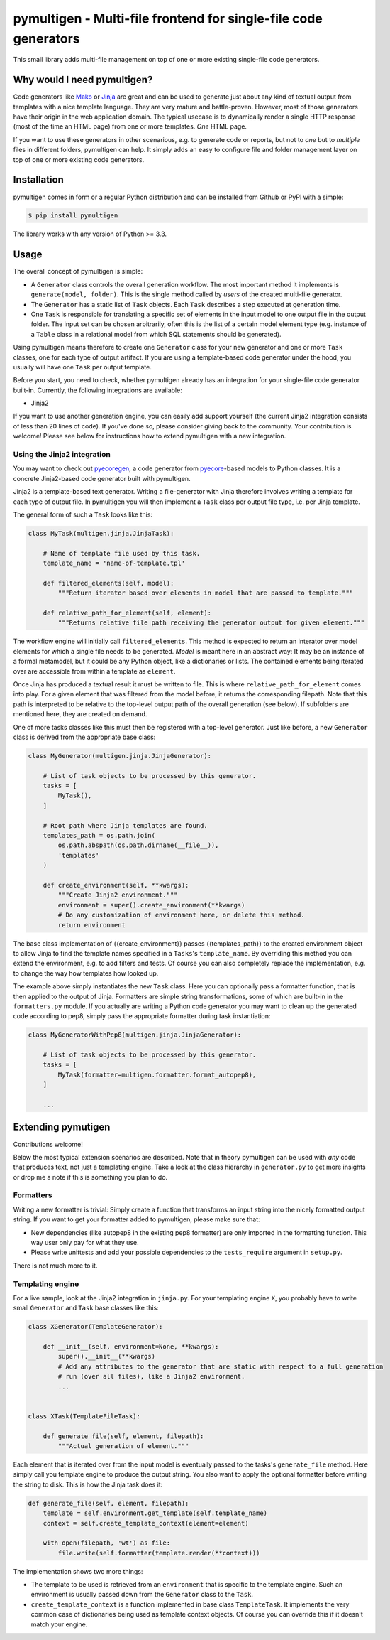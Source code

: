 pymultigen - Multi-file frontend for single-file code generators
================================================================

.. image:: https://travis-ci.org/moltob/pymultigen.svg?branch=master
    :target: https://travis-ci.org/moltob/pymultigen

.. image:: https://badge.fury.io/py/pymultigen.svg
    :target: https://badge.fury.io/py/pymultigen

.. image:: https://coveralls.io/repos/github/moltob/pymultigen/badge.svg?branch=master
    :target: https://coveralls.io/github/moltob/pymultigen?branch=master

.. image:: https://img.shields.io/badge/License-MIT-yellow.svg
    :target: https://opensource.org/licenses/MIT

This small library adds multi-file management on top of one or more existing single-file code
generators.

Why would I need pymultigen?
----------------------------

Code generators like `Mako <http://www.makotemplates.org/>`_ or `Jinja <http://jinja.pocoo.org/>`_
are great and can be used to generate just about any kind of textual output from templates with a
nice template language. They are very mature and battle-proven. However, most of those generators
have their origin in the web application domain. The typical usecase is to dynamically render a
single HTTP response (most of the time an HTML page) from one or more templates. *One* HTML page.

If you want to use these generators in other scenarious, e.g. to generate code or reports, but not
to *one* but to *multiple* files in different folders, pymultigen can help. It simply adds an easy
to configure file and folder management layer on top of one or more existing code generators.

Installation
------------

pymultigen comes in form or a regular Python distribution and can be installed from Github or PyPI
with a simple:

.. code-block:: shell

    $ pip install pymultigen

The library works with any version of Python >= 3.3.

Usage
-----

The overall concept of pymultigen is simple:

* A ``Generator`` class controls the overall generation workflow. The most important method it
  implements is ``generate(model, folder)``. This is the single method called by *users* of the
  created multi-file generator.
* The ``Generator`` has a static list of ``Task`` objects. Each ``Task`` describes a step executed
  at generation time.
* One ``Task`` is responsible for translating a specific set of elements in the input model to one
  output file in the output folder. The input set can be chosen arbitrarily, often this is the list
  of a certain model element type (e.g. instance of a ``Table`` class in a relational model from
  which SQL statements should be generated).

Using pymultigen means therefore to create one ``Generator`` class for your new generator and one or
more ``Task`` classes, one for each type of output artifact. If you are using a template-based code
generator under the hood, you usually will have one ``Task`` per output template.

Before you start, you need to check, whether pymultigen already has an integration for your
single-file code generator built-in. Currently, the following integrations are available:

* Jinja2

If you want to use another generation engine, you can easily add support yourself (the current
Jinja2 integration consists of less than 20 lines of code). If you've done so, please consider
giving back to the community. Your contribution is welcome! Please see below for instructions how to
extend pymultigen with a new integration.

Using the Jinja2 integration
~~~~~~~~~~~~~~~~~~~~~~~~~~~~

You may want to check out `pyecoregen <https://github.com/pyecore/pyecoregen>`_, a code generator
from `pyecore <https://github.com/pyecore/pyecore>`_-based models to Python classes. It is a
concrete Jinja2-based code generator built with pymultigen.

Jinja2 is a template-based text generator. Writing a file-generator with Jinja therefore involves
writing a template for each type of output file. In pymultigen you will then implement a ``Task``
class per output file type, i.e. per Jinja template.

The general form of such a ``Task`` looks like this:

.. code-block:: python

    class MyTask(multigen.jinja.JinjaTask):

        # Name of template file used by this task.
        template_name = 'name-of-template.tpl'

        def filtered_elements(self, model):
            """Return iterator based over elements in model that are passed to template."""

        def relative_path_for_element(self, element):
            """Returns relative file path receiving the generator output for given element."""

The workflow engine will initially call ``filtered_elements``. This method is expected to return an
interator over model elements for which a single file needs to be generated. *Model* is meant here
in an abstract way: It may be an instance of a formal metamodel, but it could be any Python object,
like a dictionaries or lists. The contained elements being iterated over are accessible from within
a template as ``element``.

Once Jinja has produced a textual result it must be written to file. This is where
``relative_path_for_element`` comes into play. For a given element that was filtered from the model
before, it returns the corresponding filepath. Note that this path is interpreted to be relative to
the top-level output path of the overall generation (see below). If subfolders are mentioned here,
they are created on demand.

One of more tasks classes like this must then be registered with a top-level generator. Just like
before, a new ``Generator`` class is derived from the appropriate base class:

.. code-block:: python

    class MyGenerator(multigen.jinja.JinjaGenerator):

        # List of task objects to be processed by this generator.
        tasks = [
            MyTask(),
        ]

        # Root path where Jinja templates are found.
        templates_path = os.path.join(
            os.path.abspath(os.path.dirname(__file__)),
            'templates'
        )

        def create_environment(self, **kwargs):
            """Create Jinja2 environment."""
            environment = super().create_environment(**kwargs)
            # Do any customization of environment here, or delete this method.
            return environment

The base class implementation of {{create_environment}} passes {{templates_path}} to the created
environment object to allow Jinja to find the template names specified in a ``Tasks``'s
``template_name``. By overriding this method you can extend the environment, e.g. to add filters and
tests. Of course you can also completely replace the implementation, e.g. to change the way how
templates how looked up.

The example above simply instantiates the new ``Task`` class. Here you can optionally pass a
formatter function, that is then applied to the output of Jinja. Formatters are simple string
transformations, some of which are built-in in the ``formatters.py`` module. If you actually are
writing a Python code generator you may want to clean up the generated code according to pep8,
simply pass the appropriate formatter during task instantiation:

.. code-block:: python

    class MyGeneratorWithPep8(multigen.jinja.JinjaGenerator):

        # List of task objects to be processed by this generator.
        tasks = [
            MyTask(formatter=multigen.formatter.format_autopep8),
        ]

        ...

Extending pymutigen
-------------------

Contributions welcome!

Below the most typical extension scenarios are described. Note that in theory pymultigen can be used
with *any* code that produces text, not just a templating engine. Take a look at the class hierarchy
in ``generator.py`` to get more insights or drop me a note if this is something you plan to do.

Formatters
~~~~~~~~~~

Writing a new formatter is trivial: Simply create a function that transforms an input string into the nicely formatted output string. If you want to get your formatter added to pymultigen, please make sure that:

* New dependencies (like autopep8 in the existing pep8 formatter) are only imported in the
  formatting function. This way user only pay for what they use.
* Please write unittests and add your possible dependencies to the ``tests_require`` argument in ``setup.py``.

There is not much more to it.

Templating engine
~~~~~~~~~~~~~~~~~

For a live sample, look at the Jinja2 integration in ``jinja.py``. For your templating engine ``X``,
you probably have to write small ``Generator`` and ``Task`` base classes like this:

.. code-block:: python

    class XGenerator(TemplateGenerator):

        def __init__(self, environment=None, **kwargs):
            super().__init__(**kwargs)
            # Add any attributes to the generator that are static with respect to a full generation
            # run (over all files), like a Jinja2 environment.
            ...


    class XTask(TemplateFileTask):

        def generate_file(self, element, filepath):
            """Actual generation of element."""

Each element that is iterated over from the input model is eventually passed to the tasks's
``generate_file`` method. Here simply call you template engine to produce the output string. You
also want to apply the optional formatter before writing the string to disk. This is how the Jinja
task does it:

.. code-block:: python

    def generate_file(self, element, filepath):
        template = self.environment.get_template(self.template_name)
        context = self.create_template_context(element=element)

        with open(filepath, 'wt') as file:
            file.write(self.formatter(template.render(**context)))

The implementation shows two more things:

* The template to be used is retrieved from an ``environment`` that is specific to the template
  engine. Such an environment is usually passed down from the ``Generator`` class to the ``Task``.
* ``create_template_context`` is a function implemented in base class ``TemplateTask``. It
  implements the very common case of dictionaries being used as template context objects. Of course
  you can override this if it doesn't match your engine.
